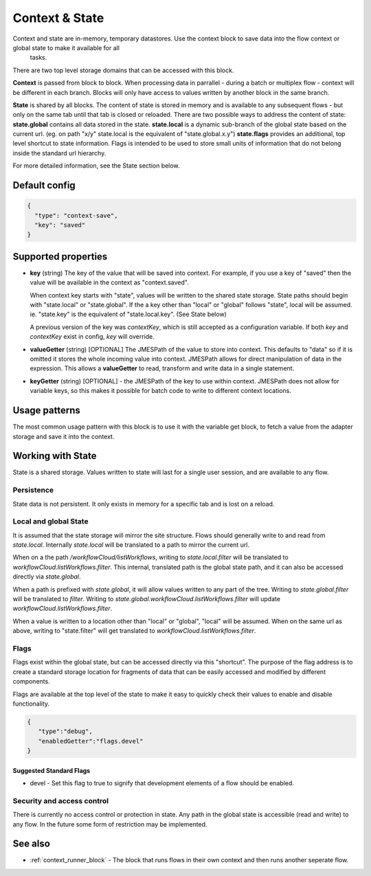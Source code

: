 Context & State
===============

Context and state are in-memory, temporary datastores. Use the context block to save data into the flow context or global state to make it available for all
 tasks. 

There are two top level storage domains that can be accessed with this block. 

**Context** is passed from block to block. When processing data in parrallel - during a batch or multiplex flow - context will be different in each branch.
Blocks will only have access to values written by another block in the same branch. 

**State** is shared by all blocks. The content of state is stored in memory and is available to any subsequent flows - but only on the same tab until that tab is closed or reloaded. There are two possible ways to address the content of state:
**state.global** contains all data stored in the state. 
**state.local** is a dynamic sub-branch of the global state based on the current url. (eg. on path "x/y" state.local is the equivalent of "state.global.x.y")
**state.flags** provides an additional, top level shortcut to state information. Flags is intended to be used to store small units of information
that do not belong inside the standard url hierarchy. 

For more detailed information, see the State section below. 

Default config
--------------

.. code-block:: json

    {
      "type": "context-save",
      "key": "saved"      
    }


Supported properties
--------------------


- **key** (string) The key of the value that will be saved into context.
  For example, if you use a key of "saved" then the value will be available in the context as "context.saved".

  When context key starts with "state", values will be written to the shared state storage. State paths should
  begin with "state.local" or "state.global". If the a key other than "local" or "global" follows "state", local will be assumed. 
  ie. "state.key" is the equivalent of "state.local.key". (See State below)

  A previous version of the key was *contextKey*, which is still accepted as a configuration variable. 
  If both *key* and *contextKey* exist in config, *key* will override. 
  
- **valueGetter** (string) [OPTIONAL]  The JMESPath of the value to store into context. 
  This defaults to "data" so if it is omitted it stores the whole incoming value into context. 
  JMESPath allows for direct manipulation of data in the expression. 
  This allows a **valueGetter** to read, transform and write data in a single statement. 

- **keyGetter** (string) [OPTIONAL] - the JMESPath of the key to use within context. 
  JMESPath does not allow for variable keys, so this makes it possible for batch code to
  write to different context locations. 


Usage patterns
--------------

The most common usage pattern with this block is to use it with the
variable get block, to fetch a value from the adapter storage and save it
into the context.

Working with State
------------------

State is a shared storage. Values written to state will last for a single user session, and are available to any flow. 

Persistence 
+++++++++++

State data is not persistent. It only exists in memory for a specific tab and is lost on a reload. 

Local and global State
++++++++++++++++++++++

It is assumed that the state storage will mirror the site structure. Flows should generally write to and read from *state.local*. 
Internally *state.local* will be translated to a path to mirror the current url. 

When on a the path */workflowCloud/listWorkflows*, writing to *state.local.filter* will be translated to *workflowCloud.listWorkflows.filter*. 
This internal, translated path is the global state path, and it can also be accessed directly via *state.global*. 

When a path is prefixed with *state.global*, it will allow values written to any part of the tree. Writing to *state.global.filter* will be translated to
*filter*. Writing to *state.global.workflowCloud.listWorkflows.filter* will update *workflowCloud.listWorkflows.filter*.

When a value is written to a location other than "local" or "global", "local" will be assumed. 
When on the same url as above, writing to "state.filter" will get translated to *workflowCloud.listWorkflows.filter*. 

Flags
+++++

Flags exist within the global state, but can be accessed directly via this "shortcut". The purpose of the flag address is to create a standard
storage location for fragments of data that can be easily accessed and modified by different components. 

Flags are available at the top level of the state to make it easy to quickly check their values to enable and disable functionality. 

.. code-block:: Json

  {
     "type":"debug",
     "enabledGetter":"flags.devel"
  }


Suggested Standard Flags
^^^^^^^^^^^^^^^^^^^^^^^^
* devel - Set this flag to true to signify that development elements of a flow should be enabled. 






Security and access control
+++++++++++++++++++++++++++

There is currently no access control or protection in state. Any path in the global state is accessible (read and write) to any flow. 
In the future some form of restriction may be implemented. 


See also
--------

- :ref:`context_runner_block` - The block that runs flows in their own context and then runs another seperate flow.
